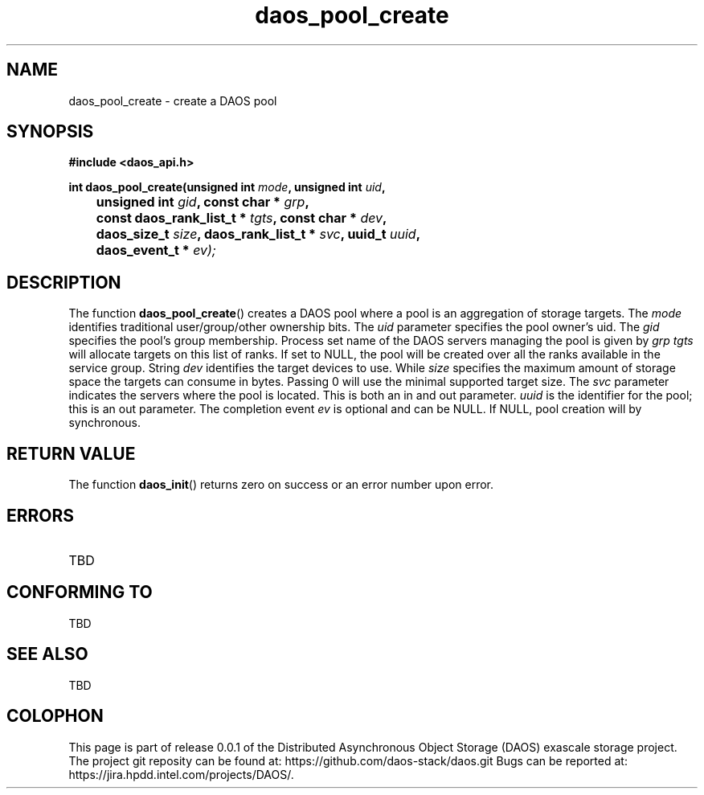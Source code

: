 .\" (C) Copyright 2017 Intel Corporation.
.\"
.\" Licensed under the Apache License, Version 2.0 (the "License");
.\" you may not use this file except in compliance with the License.
.\" You may obtain a copy of the License at
.\"
.\"    http://www.apache.org/licenses/LICENSE-2.0
.\"
.\" Unless required by applicable law or agreed to in writing, software
.\" distributed under the License is distributed on an "AS IS" BASIS,
.\" WITHOUT WARRANTIES OR CONDITIONS OF ANY KIND, either express or implied.
.\" See the License for the specific language governing permissions and
.\" limitations under the License.
.\"
.\" GOVERNMENT LICENSE RIGHTS-OPEN SOURCE SOFTWARE
.\" The Government's rights to use, modify, reproduce, release, perform, display,
.\" or disclose this software are subject to the terms of the Apache License as
.\" provided in Contract No. B609815.
.\" Any reproduction of computer software, computer software documentation, or
.\" portions thereof marked with this legend must also reproduce the markings.
.\"
.TH daos_pool_create 3 2017-07-18 "0.0.1" "DAOS Client API"
.SH NAME
daos_pool_create \- create a DAOS pool
.SH SYNOPSIS
.nf
.B #include <daos_api.h>
.sp
.BI "int daos_pool_create(unsigned int "mode ", unsigned int "uid ",
.BI "	unsigned int "gid ", const char * "grp ",
.BI "	const daos_rank_list_t * "tgts ", const char * "dev ",
.BI "	daos_size_t "size ", daos_rank_list_t * "svc ", uuid_t "uuid ",
.BI "	daos_event_t * "ev);
.fi
.SH DESCRIPTION
The function
.BR daos_pool_create ()
creates a DAOS pool where a pool is an aggregation of storage targets.  The
.I mode
identifies traditional user/group/other ownership bits. The
.I uid
parameter specifies the pool owner's uid. The
.I gid
specifies the pool's group membership.  Process set name of the DAOS servers
managing the pool is given by
.I grp
.  Optional parameter
.I tgts
will allocate targets on this list of ranks.  If set to NULL, the pool will be created over all the ranks available in the service group.  String
.I dev
identifies the target devices to use.  While
.I size
specifies the maximum amount of storage space the targets can consume
in bytes. Passing 0 will use the minimal supported target size.  The
.I svc
parameter indicates the servers where the pool is located.  This is both
an in and out parameter.
.I uuid
is the identifier for the pool; this is an out parameter.  The completion
event
.I ev
is optional and can be NULL.  If NULL, pool creation will by synchronous.
.SH RETURN VALUE
The function
.BR daos_init ()
returns zero on success or an error number upon error.
.SH ERRORS
.TP
TBD
.SH CONFORMING TO
TBD
.SH SEE ALSO
TBD
.SH COLOPHON
This page is part of release 0.0.1 of the Distributed Asynchronous
Object Storage (DAOS) exascale storage project. The project git reposity
can be found at:
\%https://github.com/daos-stack/daos.git
Bugs can be reported at:
\%https://jira.hpdd.intel.com/projects/DAOS/.

